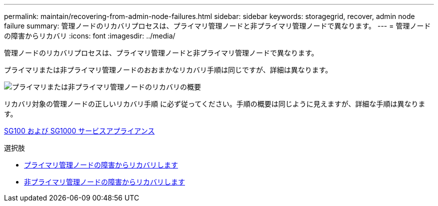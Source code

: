 ---
permalink: maintain/recovering-from-admin-node-failures.html 
sidebar: sidebar 
keywords: storagegrid, recover, admin node failure 
summary: 管理ノードのリカバリプロセスは、プライマリ管理ノードと非プライマリ管理ノードで異なります。 
---
= 管理ノードの障害からリカバリ
:icons: font
:imagesdir: ../media/


[role="lead"]
管理ノードのリカバリプロセスは、プライマリ管理ノードと非プライマリ管理ノードで異なります。

プライマリまたは非プライマリ管理ノードのおおまかなリカバリ手順は同じですが、詳細は異なります。

image::../media/overview_admin_node_recovery.png[プライマリまたは非プライマリ管理ノードのリカバリの概要]

リカバリ対象の管理ノードの正しいリカバリ手順 に必ず従ってください。手順の概要は同じように見えますが、詳細な手順は異なります。

xref:../sg100-1000/index.adoc[SG100 および SG1000 サービスアプライアンス]

.選択肢
* xref:recovering-from-primary-admin-node-failures.adoc[プライマリ管理ノードの障害からリカバリします]
* xref:recovering-from-non-primary-admin-node-failures.adoc[非プライマリ管理ノードの障害からリカバリします]


